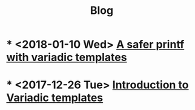 #+TITLE: Blog

* * <2018-01-10 Wed>  [[file:2018-01-20-safe-printf/index.org][A safer printf with variadic templates]]
  :PROPERTIES:
  :ID:       B8A679A0-614F-4A26-9C7F-398372F465FF
  :PUBDATE:  <2020-04-20 Mon 12:42>
  :END:
* * <2017-12-26 Tue>  [[file:2017-12-26-variadic-templates/index.org][Introduction to Variadic templates]]
  :PROPERTIES:
  :ID:       D8F7A481-C2BD-49D5-AC6B-A01FA6076FBC
  :PUBDATE:  <2020-04-20 Mon 12:42>
  :END:
